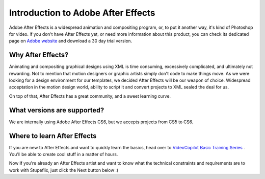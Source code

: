 
Introduction to Adobe After Effects
===================================

Adobe After Effects is a widespread animation and compositing program, or, to put it another way, it's kind of Photoshop for video. If you don't have After Effects yet, or need more information about this product, you can check its dedicated page on `Adobe website <http://www.adobe.com/products/aftereffects.html>`_ and download a 30 day trial version.


Why After Effects?
------------------

Animating and compositing graphical designs using XML is time consuming, excessively complicated, and ultimately not rewarding. Not to mention that motion designers or graphic artists simply don't code to make things move. As we were looking for a design environment for our templates, we decided After Effects will be our weapon of choice. Widespread acceptation in the motion design world, ability to script it and convert projects to XML sealed the deal for us.

On top of that, After Effects has a great community, and a sweet learning curve.

What versions are supported?
---------------------------

We are internally using Adobe After Effects CS6, but we accepts projects from CS5 to CS6.

Where to learn After Effects
----------------------------

If you are new to After Effects and want to quickly learn the basics, head over to `VideoCopilot Basic Training Series <http://www.videocopilot.net/basic/>`_ . You'll be able to create cool stuff in a matter of hours.

Now if you're already an After Effects artist and want to know what the technical constraints and requirements are to work with Stupeflix, just click the Next button below :)